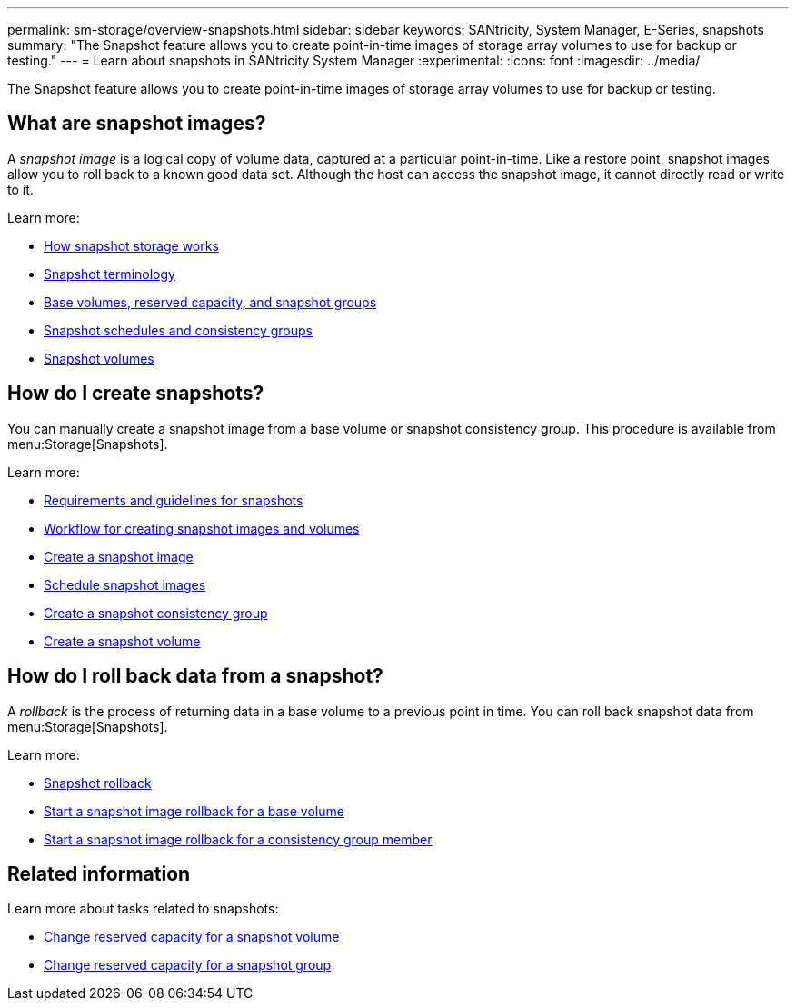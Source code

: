 ---
permalink: sm-storage/overview-snapshots.html
sidebar: sidebar
keywords: SANtricity, System Manager, E-Series, snapshots
summary: "The Snapshot feature allows you to create point-in-time images of storage array volumes to use for backup or testing."
---
= Learn about snapshots in SANtricity System Manager
:experimental:
:icons: font
:imagesdir: ../media/

[.lead]
The Snapshot feature allows you to create point-in-time images of storage array volumes to use for backup or testing.

== What are snapshot images?
A _snapshot image_ is a logical copy of volume data, captured at a particular point-in-time. Like a restore point, snapshot images allow you to roll back to a known good data set. Although the host can access the snapshot image, it cannot directly read or write to it.

Learn more:

* link:how-snapshot-storage-works.html[How snapshot storage works]
* link:snapshot-terminology.html[Snapshot terminology]
* link:base-volumes-reserved-capacity-and-snapshot-groups.html[Base volumes, reserved capacity, and snapshot groups]
* link:snapshot-schedules-and-snapshot-consistency-groups.html[Snapshot schedules and consistency groups]
* link:snapshot-volumes.html[Snapshot volumes]

== How do I create snapshots?
You can manually create a snapshot image from a base volume or snapshot consistency group. This procedure is available from menu:Storage[Snapshots].

Learn more:

* link:requirements-and-guidelines-for-snapshots.html[Requirements and guidelines for snapshots]
* link:workflow-for-creating-snapshot-images-and-snapshot-volumes.html[Workflow for creating snapshot images and volumes]
* link:create-snapshot-image.html[Create a snapshot image]
* link:schedule-snapshot-images.html[Schedule snapshot images]
* link:create-snapshot-consistency-group.html[Create a snapshot consistency group]
* link:create-snapshot-volume.html[Create a snapshot volume]

== How do I roll back data from a snapshot?
A _rollback_ is the process of returning data in a base volume to a previous point in time. You can roll back snapshot data from menu:Storage[Snapshots].

Learn more:

* link:snapshot-rollback.html[Snapshot rollback]
* link:start-snapshot-image-rollback-for-base-volume.html[Start a snapshot image rollback for a base volume]
* link:start-snapshot-image-rollback-for-consistency-group-member-volumes.html[Start a snapshot image rollback for a consistency group member]

== Related information
Learn more about tasks related to snapshots:

* link:change-the-reserved-capacity-settings-for-a-snapshot-volume.html[Change reserved capacity for a snapshot volume]
* link:change-the-reserved-capacity-settings-for-a-snapshot-group.html[Change reserved capacity for a snapshot group]
